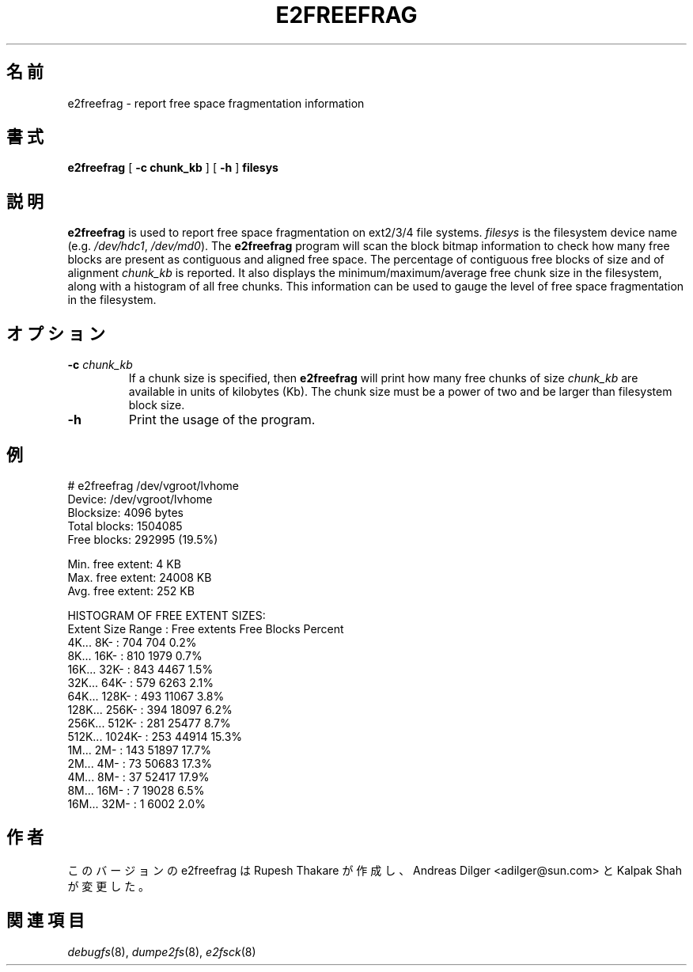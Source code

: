 .\" -*- nroff -*-
.\"*******************************************************************
.\"
.\" This file was generated with po4a. Translate the source file.
.\"
.\"*******************************************************************
.\"
.TH E2FREEFRAG 8 "February 2012" "E2fsprogs version 1.42.1" 
.SH 名前
e2freefrag \- report free space fragmentation information
.SH 書式
\fBe2freefrag\fP [ \fB\-c chunk_kb\fP ] [ \fB\-h\fP ] \fBfilesys\fP

.SH 説明
\fBe2freefrag\fP is used to report free space fragmentation on ext2/3/4 file
systems.  \fIfilesys\fP is the filesystem device name (e.g.  \fI/dev/hdc1\fP,
\fI/dev/md0\fP).  The \fBe2freefrag\fP program will scan the block bitmap
information to check how many free blocks are present as contiguous and
aligned free space. The percentage of contiguous free blocks of size and of
alignment \fIchunk_kb\fP is reported.  It also displays the
minimum/maximum/average free chunk size in the filesystem, along with a
histogram of all free chunks.  This information can be used to gauge the
level of free space fragmentation in the filesystem.
.SH オプション
.TP 
\fB\-c\fP\fI chunk_kb\fP
If a chunk size is specified, then \fBe2freefrag\fP will print how many free
chunks of size \fIchunk_kb\fP are available in units of kilobytes (Kb).  The
chunk size must be a power of two and be larger than filesystem block size.
.TP 
\fB\-h\fP
Print the usage of the program.
.SH 例
# e2freefrag /dev/vgroot/lvhome
.br
Device: /dev/vgroot/lvhome
.br
Blocksize: 4096 bytes
.br
Total blocks: 1504085
.br
Free blocks: 292995 (19.5%)
.br

Min. free extent: 4 KB
.br
Max. free extent: 24008 KB
.br
Avg. free extent: 252 KB
.br

HISTOGRAM OF FREE EXTENT SIZES:
.br
Extent Size Range : Free extents Free Blocks Percent
.br
    4K...    8K\- :           704           704     0.2%
.br
    8K...   16K\- :           810          1979     0.7%
.br
   16K...   32K\- :           843          4467     1.5%
.br
   32K...   64K\- :           579          6263     2.1%
.br
   64K...  128K\- :           493         11067     3.8%
.br
  128K...  256K\- :           394         18097     6.2%
.br
  256K...  512K\- :           281         25477     8.7%
.br
  512K... 1024K\- :           253         44914    15.3%
.br
    1M...    2M\- :           143         51897    17.7%
.br
    2M...    4M\- :            73         50683    17.3%
.br
    4M...    8M\- :            37         52417    17.9%
.br
    8M...   16M\- :             7         19028     6.5%
.br
   16M...   32M\- :             1          6002     2.0%
.SH 作者
このバージョンの e2freefrag は Rupesh Thakare が作成し、
Andreas Dilger <adilger@sun.com> と Kalpak Shah が変更した。
.SH 関連項目
\fIdebugfs\fP(8), \fIdumpe2fs\fP(8), \fIe2fsck\fP(8)
